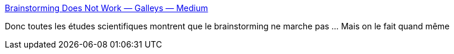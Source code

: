 :jbake-type: post
:jbake-status: published
:jbake-title: Brainstorming Does Not Work — Galleys — Medium
:jbake-tags: science,idée,sociologie,conception,_mois_avr.,_année_2015
:jbake-date: 2015-04-19
:jbake-depth: ../
:jbake-uri: shaarli/1429430614000.adoc
:jbake-source: https://nicolas-delsaux.hd.free.fr/Shaarli?searchterm=https%3A%2F%2Fmedium.com%2Fgalleys%2Fbrainstorming-does-not-work-6ad7b1448dcf&searchtags=science+id%C3%A9e+sociologie+conception+_mois_avr.+_ann%C3%A9e_2015
:jbake-style: shaarli

https://medium.com/galleys/brainstorming-does-not-work-6ad7b1448dcf[Brainstorming Does Not Work — Galleys — Medium]

Donc toutes les études scientifiques montrent que le brainstorming ne marche pas ... Mais on le fait quand même
